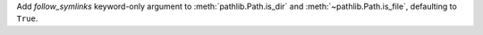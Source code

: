 Add *follow_symlinks* keyword-only argument to :meth:`pathlib.Path.is_dir` and
:meth:`~pathlib.Path.is_file`, defaulting to ``True``.
